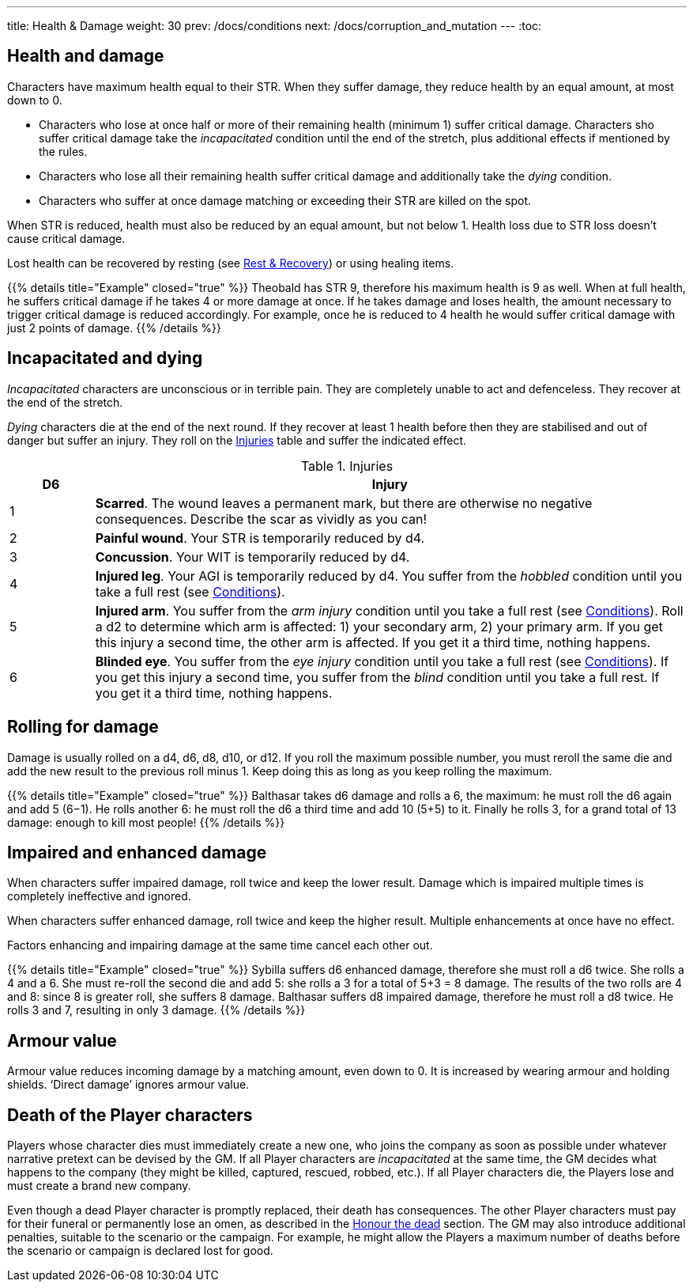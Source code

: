 ---
title: Health & Damage
weight: 30
prev: /docs/conditions
next: /docs/corruption_and_mutation
---
:toc:

== Health and damage

Characters have maximum health equal to their STR.
When they suffer damage, they reduce health by an equal amount, at most down to 0.

* Characters who lose at once half or more of their remaining health (minimum 1) suffer critical damage.
Characters sho suffer critical damage take the _incapacitated_ condition until the end of the stretch, plus additional effects if mentioned by the rules.

* Characters who lose all their remaining health suffer critical damage and additionally take the _dying_ condition.

* Characters who suffer at once damage matching or exceeding their STR are killed on the spot.

When STR is reduced, health must also be reduced by an equal amount, but not below 1.
Health loss due to STR loss doesn't cause critical damage.

Lost health can be recovered by resting (see link:../rest_and_recovery[Rest & Recovery]) or using healing items.

++++
{{% details title="Example" closed="true" %}}

Theobald has STR 9, therefore his maximum health is 9 as well.
When at full health, he suffers critical damage if he takes 4 or more damage at once.
If he takes damage and loses health, the amount necessary to trigger critical damage is reduced accordingly.
For example, once he is reduced to 4 health he would suffer critical damage with just 2 points of damage.

{{% /details %}}
++++


== Incapacitated and dying

_Incapacitated_ characters are unconscious or in terrible pain.
They are completely unable to act and defenceless.
They recover at the end of the stretch.

_Dying_ characters die at the end of the next round.
If they recover at least 1 health before then they are stabilised and out of danger but suffer an injury.
They roll on the <<tb_injuries>> table and suffer the indicated effect.

.Injuries
[[tb_injuries]]
[options='header, unbreakable', cols="^2,<14"]
|===
|D6 |Injury

|1 |*Scarred*.
The wound leaves a permanent mark, but there are otherwise no negative consequences.
Describe the scar as vividly as you can!

|2 |*Painful wound*.
Your STR is temporarily reduced by d4.

|3 |*Concussion*.
Your WIT is temporarily reduced by d4.

|4 |*Injured leg*.
Your AGI is temporarily reduced by d4.
You suffer from the _hobbled_ condition until you take a full rest (see link:../conditions[Conditions]).

|5 |*Injured arm*.
You suffer from the _arm injury_ condition until you take a full rest (see link:../conditions[Conditions]).
Roll a d2 to determine which arm is affected: 1) your secondary arm, 2) your primary arm.
If you get this injury a second time, the other arm is affected.
If you get it a third time, nothing happens.

|6 |*Blinded eye*.
You suffer from the _eye injury_ condition until you take a full rest (see link:../conditions[Conditions]).
If you get this injury a second time, you suffer from the _blind_ condition until you take a full rest.
If you get it a third time, nothing happens.

|===


== Rolling for damage

Damage is usually rolled on a d4, d6, d8, d10, or d12.
If you roll the maximum possible number, you must reroll the same die and add the new result to the previous roll minus 1.
Keep doing this as long as you keep rolling the maximum.

++++
{{% details title="Example" closed="true" %}}

Balthasar takes d6 damage and rolls a 6, the maximum: he must roll the d6 again and add 5 (6−1).
He rolls another 6: he must roll the d6 a third time and add 10 (5+5) to it.
Finally he rolls 3, for a grand total of 13 damage: enough to kill most people!

{{% /details %}}
++++


== Impaired and enhanced damage

When characters suffer impaired damage, roll twice and keep the lower result.
Damage which is impaired multiple times is completely ineffective and ignored.

When characters suffer enhanced damage, roll twice and keep the higher result.
Multiple enhancements at once have no effect.

Factors enhancing and impairing damage at the same time cancel each other out.

++++
{{% details title="Example" closed="true" %}}

Sybilla suffers d6 enhanced damage, therefore she must roll a d6 twice.
She rolls a 4 and a 6.
She must re-roll the second die and add 5: she rolls a 3 for a total of 5+3 = 8 damage.
The results of the two rolls are 4 and 8: since 8 is greater roll, she suffers 8 damage.

Balthasar suffers d8 impaired damage, therefore he must roll a d8 twice.
He rolls 3 and 7, resulting in only 3 damage.

{{% /details %}}
++++


== Armour value

Armour value reduces incoming damage by a matching amount, even down to 0.
It is increased by wearing armour and holding shields.
'`Direct damage`' ignores armour value.


== Death of the Player characters

Players whose character dies must immediately create a new one, who joins the company as soon as possible under whatever narrative pretext can be devised by the GM.
If all Player characters are _incapacitated_ at the same time, the GM decides what happens to the company (they might be killed, captured, rescued, robbed, etc.).
If all Player characters die, the Players lose and must create a brand new company.

Even though a dead Player character is promptly replaced, their death has consequences.
The other Player characters must pay for their funeral or permanently lose an omen, as described in the link:../omens/#_honour_the_dead[Honour the dead] section.
The GM may also introduce additional penalties, suitable to the scenario or the campaign.
For example, he might allow the Players a maximum number of deaths before the scenario or campaign is declared lost for good.
